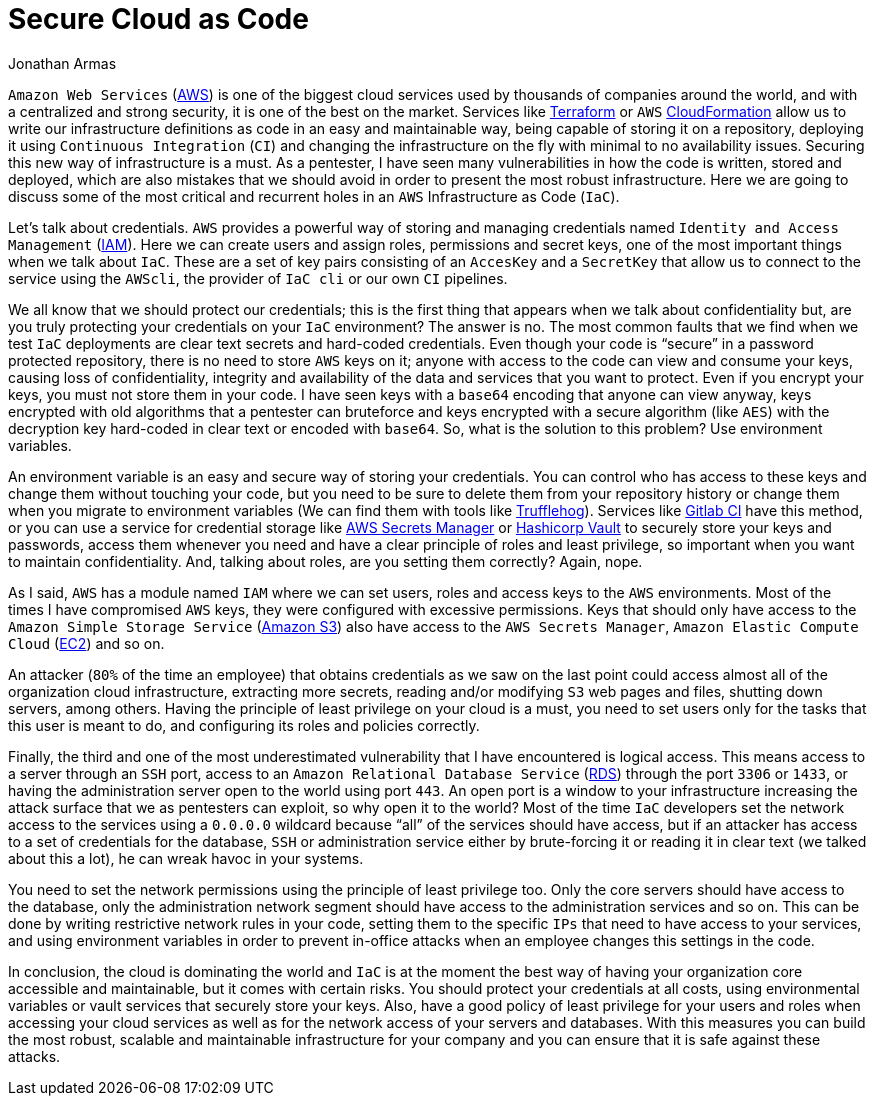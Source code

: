 :slug: secure-infra-code/
:date: 2019-05-02
:category: programming
:subtitle: The weakest link in security is not the technology.
:tags: protect, information, business, cloud, security, flaw
:image: cover.png
:alt: Lock on a fence
:description: Infrastructure as code is one of the easiest and scalable ways to take advantage of cloud computing. Here we want to help you to secure your deployments and avoid some common mistakes that we see on each day, with examples and simple solutions that will take your infrastructure to the next level.
:keywords: Cloud, Information, Security, Protection, Hacking, Best Practices
:author: Jonathan Armas
:writer: johna
:name: Jonathan Armas
:about1: Systems Engineer, Security+
:about2: "Be formless, shapeless like water" Bruce Lee
:source: https://unsplash.com/photos/BJHN6Do8kjQ

= Secure Cloud as Code

`Amazon Web Services` (link:https://aws.amazon.com/[AWS]) is one of the biggest cloud services
used by thousands of companies around the world,
and with a centralized and strong security,
it is one of the best on the market.
Services like link:https://www.terraform.io/[Terraform] or `AWS` link:https://aws.amazon.com/cloudformation/[CloudFormation]
allow us to write our infrastructure definitions as code
in an easy and maintainable way,
being capable of storing it on a repository,
deploying it using `Continuous Integration` (`CI`)
and changing the infrastructure on the fly
with minimal to no availability issues.
Securing this new way of infrastructure is a must.
As a pentester, I have seen many vulnerabilities
in how the code is written, stored and deployed,
which are also mistakes that we should avoid
in order to present the most robust infrastructure.
Here we are going to discuss some of the most critical and recurrent holes
in an `AWS` Infrastructure as Code (`IaC`).

Let's talk about credentials.
`AWS` provides a powerful way of storing and managing credentials
named `Identity and Access Management` (link:https://aws.amazon.com/iam/[IAM]).
Here we can create users and assign roles, permissions and secret keys,
one of the most important things when we talk about `IaC`.
These are a set of key pairs consisting of an `AccesKey` and a `SecretKey`
that allow us to connect to the service using the `AWScli`,
the provider of `IaC cli` or our own `CI` pipelines.

We all know that we should protect our credentials;
this is the first thing that appears when we talk about confidentiality but,
are you truly protecting your credentials on your `IaC` environment?
The answer is no.
The most common faults that we find when we test `IaC` deployments
are clear text secrets and hard-coded credentials.
Even though your code is “secure”
in a password protected repository,
there is no need to store `AWS` keys on it;
anyone with access to the code can view and consume your keys,
causing loss of confidentiality, integrity and availability
of the data and services that you want to protect.
Even if you encrypt your keys,
you must not store them in your code.
I have seen keys with a `base64` encoding that anyone can view anyway,
keys encrypted with old algorithms that a pentester can bruteforce
and keys encrypted with a secure algorithm (like `AES`)
with the decryption key hard-coded in clear text or encoded with `base64`.
So, what is the solution to this problem?
Use environment variables.

An environment variable is an easy and secure way of storing your credentials.
You can control who has access to these keys
and change them without touching your code,
but you need to be sure to delete them from your repository history
or change them when you migrate to environment variables
(We can find them with tools like link:https://github.com/dxa4481/truffleHog[Trufflehog]).
Services like link:https://about.gitlab.com/product/continuous-integration/[Gitlab CI] have this method,
or you can use a service for credential storage
like link:https://aws.amazon.com/secrets-manager/[AWS Secrets Manager] or link:https://www.vaultproject.io/[Hashicorp Vault]
to securely store your keys and passwords,
access them whenever you need
and have a clear principle of roles and least privilege,
so important when you want to maintain confidentiality.
And, talking about roles,
are you setting them correctly? Again, nope.

As I said, `AWS` has a module named `IAM`
where we can set users, roles and access keys to the `AWS` environments.
Most of the times I have compromised `AWS` keys,
they were configured with excessive permissions.
Keys that should only have access
to the `Amazon Simple Storage Service` (link:https://aws.amazon.com/s3/[Amazon S3])
also have access to the `AWS Secrets Manager`,
`Amazon Elastic Compute Cloud` (link:https://aws.amazon.com/ec2/[EC2]) and so on.

An attacker (`80%` of the time an employee) that obtains credentials
as we saw on the last point
could access almost all of the organization cloud infrastructure,
extracting more secrets,
reading and/or modifying `S3` web pages and files,
shutting down servers, among others.
Having the principle of least privilege on your cloud is a must,
you need to set users only for the tasks that this user is meant to do,
and configuring its roles and policies correctly.

Finally, the third and one of the most underestimated vulnerability
that I have encountered is logical access.
This means access to a server through an `SSH` port,
access to an `Amazon Relational Database Service` (link:https://aws.amazon.com/rds/[RDS])
through the port `3306` or `1433`,
or having the administration server open to the world using port `443`.
An open port is a window to your infrastructure
increasing the attack surface
that we as pentesters can exploit,
so why open it to the world?
Most of the time `IaC` developers set the network access to the services
using a `0.0.0.0` wildcard
because “all” of the services should have access,
but if an attacker has access to a set of credentials
for the database, `SSH` or administration service
either by brute-forcing it or reading it in clear text
(we talked about this a lot),
he can wreak havoc in your systems.

You need to set the network permissions
using the principle of least privilege too.
Only the core servers should have access to the database,
only the administration network segment
should have access to the administration services and so on.
This can be done by writing restrictive network rules in your code,
setting them to the specific `IPs` that need to have access to your services,
and using environment variables
in order to prevent in-office attacks
when an employee changes this settings in the code.

In conclusion, the cloud is dominating the world
and `IaC` is at the moment the best way
of having your organization core accessible
and maintainable, but it comes with certain risks.
You should protect your credentials at all costs,
using environmental variables or vault services
that securely store your keys.
Also, have a good policy of least privilege for your users and roles
when accessing your cloud services
as well as for the network access of your servers and databases.
With this measures you can build
the most robust, scalable and maintainable infrastructure
for your company and you can ensure
that it is safe against these attacks.
